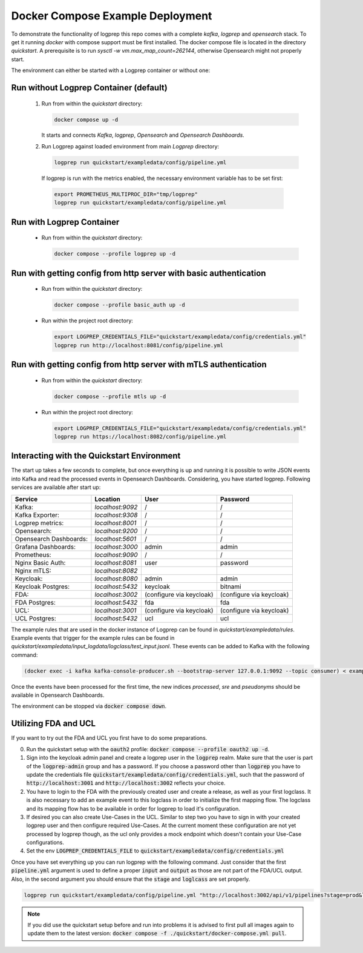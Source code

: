 
Docker Compose Example Deployment
=================================

To demonstrate the functionality of logprep this repo comes with a complete `kafka`, `logprep` and
`opensearch` stack.
To get it running `docker` with compose support must be first installed.
The docker compose file is located in the directory `quickstart`.
A prerequisite is to run `sysctl -w vm.max_map_count=262144`, otherwise Opensearch might not
properly start.

The environment can either be started with a Logprep container or without one:

Run without Logprep Container (default)
---------------------------------------

  1. Run from within the `quickstart` directory:

     .. code-block:: bash

      docker compose up -d

     It starts and connects `Kafka`, `logprep`, `Opensearch` and `Opensearch Dashboards`.
  2. Run Logprep against loaded environment from main `Logprep` directory:

     .. code-block:: bash

      logprep run quickstart/exampledata/config/pipeline.yml

    If logprep is run with the metrics enabled, the necessary environment variable has to be set first:

    .. code-block:: bash

      export PROMETHEUS_MULTIPROC_DIR="tmp/logprep"
      logprep run quickstart/exampledata/config/pipeline.yml




Run with Logprep Container
--------------------------

  * Run from within the `quickstart` directory:

    .. code-block:: bash

      docker compose --profile logprep up -d


Run with getting config from http server with basic authentication
------------------------------------------------------------------

  * Run from within the `quickstart` directory:

    .. code-block:: bash

      docker compose --profile basic_auth up -d

  * Run within the project root directory:

    .. code-block:: bash

      export LOGPREP_CREDENTIALS_FILE="quickstart/exampledata/config/credentials.yml"
      logprep run http://localhost:8081/config/pipeline.yml


Run with getting config from http server with mTLS authentication
-----------------------------------------------------------------

  * Run from within the `quickstart` directory:

    .. code-block:: bash

      docker compose --profile mtls up -d

  * Run within the project root directory:

    .. code-block:: bash

      export LOGPREP_CREDENTIALS_FILE="quickstart/exampledata/config/credentials.yml"
      logprep run https://localhost:8082/config/pipeline.yml


Interacting with the Quickstart Environment
-------------------------------------------

The start up takes a few seconds to complete, but once everything is up
and running it is possible to write JSON events into Kafka and read the processed events in
Opensearch Dashboards.
Considering, you have started logprep.
Following services are available after start up:

====================== ================= ========================  =======================
Service                Location          User                      Password
====================== ================= ========================  =======================
Kafka:                 `localhost:9092`  /                         /
Kafka Exporter:        `localhost:9308`  /                         /
Logprep metrics:       `localhost:8001`  /                         /
Opensearch:            `localhost:9200`  /                         /
Opensearch Dashboards: `localhost:5601`  /                         /
Grafana Dashboards:    `localhost:3000`  admin                     admin
Prometheus:            `localhost:9090`  /                         /
Nginx Basic Auth:      `localhost:8081`  user                      password
Nginx mTLS:            `localhost:8082`
Keycloak:              `localhost:8080`  admin                     admin
Keycloak Postgres:     `localhost:5432`  keycloak                  bitnami
FDA:                   `localhost:3002`  (configure via keycloak)  (configure via keycloak)
FDA Postgres:          `localhost:5432`  fda                       fda
UCL:                   `localhost:3001`  (configure via keycloak)  (configure via keycloak)
UCL Postgres:          `localhost:5432`  ucl                       ucl
====================== ================= ========================  =======================

The example rules that are used in the docker instance of Logprep can be found
in `quickstart/exampledata/rules`.
Example events that trigger for the example rules can be found in
`quickstart/exampledata/input_logdata/logclass/test_input.jsonl`.
These events can be added to Kafka with the following command:

.. code-block:: bash

  (docker exec -i kafka kafka-console-producer.sh --bootstrap-server 127.0.0.1:9092 --topic consumer) < exampledata/input_logdata/logclass/test_input.jsonl


Once the events have been processed for the first time, the new indices *processed*, *sre*
and *pseudonyms* should be available in Opensearch Dashboards.

The environment can be stopped via :code:`docker compose down`.


Utilizing FDA and UCL
---------------------

If you want to try out the FDA and UCL you first have to do some preparations.


0. Run the quickstart setup with the :code:`oauth2` profile:
   :code:`docker compose --profile oauth2 up -d`.
1. Sign into the keycloak admin panel and create a logprep user in the :code:`logprep` realm.
   Make sure that the user is part of the :code:`logprep-admin` group and has a password. If you
   choose a password other than :code:`logprep` you have to update the credentials file
   :code:`quickstart/exampledata/config/credentials.yml`, such that the password of
   :code:`http://localhost:3001` and :code:`http://localhost:3002` reflects your choice.
2. You have to login to the FDA with the previously created user and create a release, as well
   as your first logclass. It is also necessary to add an example event to this logclass in order
   to initialize the first mapping flow. The logclass and its mapping flow has to be available in
   order for logprep to load it's configuration.
3. If desired you can also create Use-Cases in the UCL. Similar to step two you have to sign in with
   your created logprep user and then configure required Use-Cases.
   At the current moment these configuration are not yet processed by logprep though, as the ucl
   only provides a mock endpoint which doesn't contain your Use-Case configurations.
4. Set the env :code:`LOGPREP_CREDENTIALS_FILE` to :code:`quickstart/exampledata/config/credentials.yml`

Once you have set everything up you can run logprep with the following command.
Just consider that the first :code:`pipeline.yml` argument is used to define a proper :code:`input`
and :code:`output` as those are not part of the FDA/UCL output. Also, in the second argument
you should ensure that the :code:`stage` and :code:`loglcass` are set properly.

.. code-block:: bash

     logprep run quickstart/exampledata/config/pipeline.yml "http://localhost:3002/api/v1/pipelines?stage=prod&logclass=ExampleClass" "http://localhost:3001/api/v1/general-predetection"

.. note::

     If you did use the quickstart setup before and run into problems it is advised to first pull
     all images again to update them to the latest version:
     :code:`docker compose -f ./quickstart/docker-compose.yml pull`.
